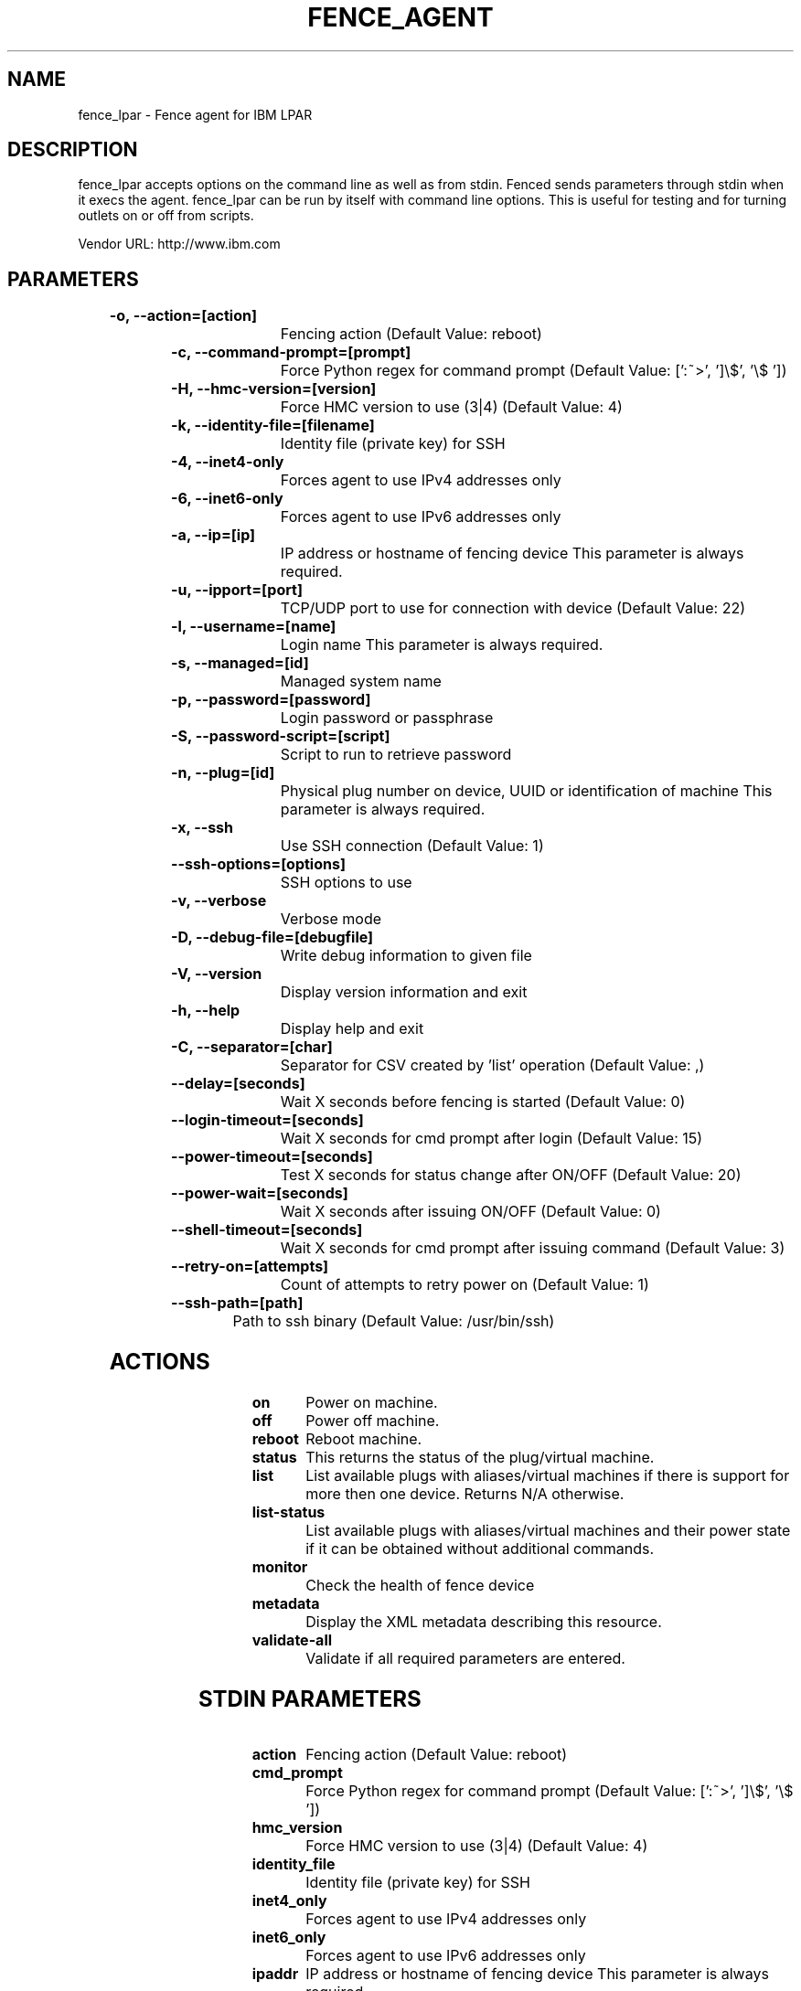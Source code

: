 
.TH FENCE_AGENT 8 2009-10-20 "fence_lpar (Fence Agent)"
.SH NAME
fence_lpar - Fence agent for IBM LPAR
.SH DESCRIPTION
.P

.P
fence_lpar accepts options on the command line as well
as from stdin. Fenced sends parameters through stdin when it execs the
agent. fence_lpar can be run by itself with command
line options.  This is useful for testing and for turning outlets on or off
from scripts.

Vendor URL: http://www.ibm.com
.SH PARAMETERS

	
.TP
.B -o, --action=[action]
. 
Fencing action (Default Value: reboot)
	
.TP
.B -c, --command-prompt=[prompt]
. 
Force Python regex for command prompt (Default Value: [':~>', ']\\$', '\\$ '])
	
.TP
.B -H, --hmc-version=[version]
. 
Force HMC version to use (3|4) (Default Value: 4)
	
.TP
.B -k, --identity-file=[filename]
. 
Identity file (private key) for SSH
	
.TP
.B -4, --inet4-only
. 
Forces agent to use IPv4 addresses only
	
.TP
.B -6, --inet6-only
. 
Forces agent to use IPv6 addresses only
	
.TP
.B -a, --ip=[ip]
. 
IP address or hostname of fencing device This parameter is always required.
	
.TP
.B -u, --ipport=[port]
. 
TCP/UDP port to use for connection with device (Default Value: 22)
	
.TP
.B -l, --username=[name]
. 
Login name This parameter is always required.
	
.TP
.B -s, --managed=[id]
. 
Managed system name
	
.TP
.B -p, --password=[password]
. 
Login password or passphrase
	
.TP
.B -S, --password-script=[script]
. 
Script to run to retrieve password
	
.TP
.B -n, --plug=[id]
. 
Physical plug number on device, UUID or identification of machine This parameter is always required.
	
.TP
.B -x, --ssh
. 
Use SSH connection (Default Value: 1)
	
.TP
.B --ssh-options=[options]
. 
SSH options to use
	
.TP
.B -v, --verbose
. 
Verbose mode
	
.TP
.B -D, --debug-file=[debugfile]
. 
Write debug information to given file
	
.TP
.B -V, --version
. 
Display version information and exit
	
.TP
.B -h, --help
. 
Display help and exit
	
.TP
.B -C, --separator=[char]
. 
Separator for CSV created by 'list' operation (Default Value: ,)
	
.TP
.B --delay=[seconds]
. 
Wait X seconds before fencing is started (Default Value: 0)
	
.TP
.B --login-timeout=[seconds]
. 
Wait X seconds for cmd prompt after login (Default Value: 15)
	
.TP
.B --power-timeout=[seconds]
. 
Test X seconds for status change after ON/OFF (Default Value: 20)
	
.TP
.B --power-wait=[seconds]
. 
Wait X seconds after issuing ON/OFF (Default Value: 0)
	
.TP
.B --shell-timeout=[seconds]
. 
Wait X seconds for cmd prompt after issuing command (Default Value: 3)
	
.TP
.B --retry-on=[attempts]
. 
Count of attempts to retry power on (Default Value: 1)
	
.TP
.B --ssh-path=[path]
. 
Path to ssh binary (Default Value: /usr/bin/ssh)

.SH ACTIONS

	
.TP
\fBon \fP
Power on machine.
	
.TP
\fBoff \fP
Power off machine.
	
.TP
\fBreboot \fP
Reboot machine.
	
.TP
\fBstatus \fP
This returns the status of the plug/virtual machine.
	
.TP
\fBlist \fP
List available plugs with aliases/virtual machines if there is support for more then one device. Returns N/A otherwise.
	
.TP
\fBlist-status \fP
List available plugs with aliases/virtual machines and their power state if it can be obtained without additional commands.
	
.TP
\fBmonitor \fP
Check the health of fence device
	
.TP
\fBmetadata \fP
Display the XML metadata describing this resource.
	
.TP
\fBvalidate-all \fP
Validate if all required parameters are entered.

.SH STDIN PARAMETERS

	
.TP
.B action
. 
Fencing action (Default Value: reboot)
	
.TP
.B cmd_prompt
. 
Force Python regex for command prompt (Default Value: [':~>', ']\\$', '\\$ '])
	
.TP
.B hmc_version
. 
Force HMC version to use (3|4) (Default Value: 4)
	
.TP
.B identity_file
. 
Identity file (private key) for SSH
	
.TP
.B inet4_only
. 
Forces agent to use IPv4 addresses only
	
.TP
.B inet6_only
. 
Forces agent to use IPv6 addresses only
	
.TP
.B ipaddr
. 
IP address or hostname of fencing device This parameter is always required.
	
.TP
.B ipport
. 
TCP/UDP port to use for connection with device (Default Value: 22)
	
.TP
.B login
. 
Login name This parameter is always required.
	
.TP
.B managed
. 
Managed system name
	
.TP
.B passwd
. 
Login password or passphrase
	
.TP
.B passwd_script
. 
Script to run to retrieve password
	
.TP
.B port
. 
Physical plug number on device, UUID or identification of machine This parameter is always required.
	
.TP
.B secure
. 
Use SSH connection (Default Value: 1)
	
.TP
.B ssh_options
. 
SSH options to use
	
.TP
.B verbose
. 
Verbose mode
	
.TP
.B debug
. 
Write debug information to given file
	
.TP
.B version
. 
Display version information and exit
	
.TP
.B help
. 
Display help and exit
	
.TP
.B separator
. 
Separator for CSV created by 'list' operation (Default Value: ,)
	
.TP
.B delay
. 
Wait X seconds before fencing is started (Default Value: 0)
	
.TP
.B login_timeout
. 
Wait X seconds for cmd prompt after login (Default Value: 15)
	
.TP
.B power_timeout
. 
Test X seconds for status change after ON/OFF (Default Value: 20)
	
.TP
.B power_wait
. 
Wait X seconds after issuing ON/OFF (Default Value: 0)
	
.TP
.B shell_timeout
. 
Wait X seconds for cmd prompt after issuing command (Default Value: 3)
	
.TP
.B retry_on
. 
Count of attempts to retry power on (Default Value: 1)
	
.TP
.B ssh_path
. 
Path to ssh binary (Default Value: /usr/bin/ssh)
